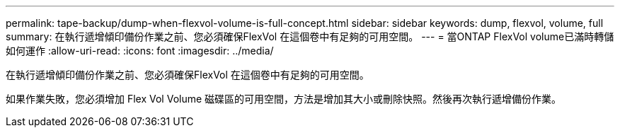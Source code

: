 ---
permalink: tape-backup/dump-when-flexvol-volume-is-full-concept.html 
sidebar: sidebar 
keywords: dump, flexvol, volume, full 
summary: 在執行遞增傾印備份作業之前、您必須確保FlexVol 在這個卷中有足夠的可用空間。 
---
= 當ONTAP FlexVol volume已滿時轉儲如何運作
:allow-uri-read: 
:icons: font
:imagesdir: ../media/


[role="lead"]
在執行遞增傾印備份作業之前、您必須確保FlexVol 在這個卷中有足夠的可用空間。

如果作業失敗，您必須增加 Flex Vol Volume 磁碟區的可用空間，方法是增加其大小或刪除快照。然後再次執行遞增備份作業。

